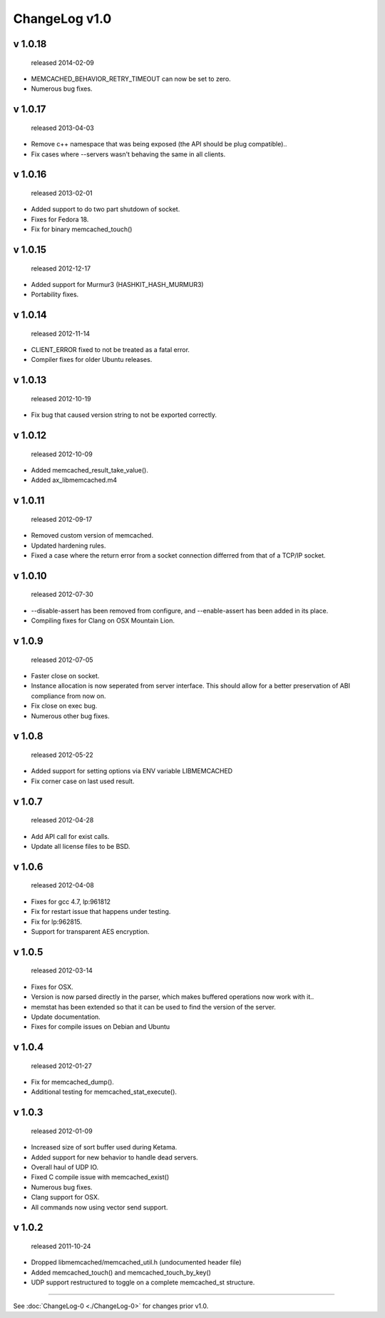 
ChangeLog v1.0
==============

v 1.0.18
--------

..

   released 2014-02-09



* MEMCACHED_BEHAVIOR_RETRY_TIMEOUT can now be set to zero.
* Numerous bug fixes.

v 1.0.17
--------

..

   released 2013-04-03



* Remove c++ namespace that was being exposed (the API should be plug compatible)..
* Fix cases where --servers wasn't behaving the same in all clients.

v 1.0.16
--------

..

   released 2013-02-01



* Added support to do two part shutdown of socket.
* Fixes for Fedora 18.
* Fix for binary memcached_touch()

v 1.0.15
--------

..

   released 2012-12-17



* Added support for Murmur3 (HASHKIT_HASH_MURMUR3)
* Portability fixes.

v 1.0.14
--------

..

   released 2012-11-14



* CLIENT_ERROR fixed to not be treated as a fatal error.
* Compiler fixes for older Ubuntu releases.

v 1.0.13
--------

..

   released 2012-10-19



* Fix bug that caused version string to not be exported correctly.

v 1.0.12
--------

..

   released 2012-10-09



* Added memcached_result_take_value().
* Added ax_libmemcached.m4

v 1.0.11
--------

..

   released 2012-09-17



* Removed custom version of memcached.
* Updated hardening rules.
* Fixed a case where the return error from a socket connection differred from that of a TCP/IP socket.

v 1.0.10
--------

..

   released 2012-07-30



* --disable-assert has been removed from configure, and --enable-assert has been added in its place.
* Compiling fixes for Clang on OSX Mountain Lion.

v 1.0.9
-------

..

   released 2012-07-05



* Faster close on socket.
* Instance allocation is now seperated from server interface. 
  This should allow for a better preservation of ABI compliance from now on.
* Fix close on exec bug.
* Numerous other bug fixes.

v 1.0.8
-------

..

   released 2012-05-22



* Added support for setting options via ENV variable LIBMEMCACHED
* Fix corner case on last used result.

v 1.0.7
-------

..

   released 2012-04-28



* Add API call for exist calls.
* Update all license files to be BSD.

v 1.0.6
-------

..

   released 2012-04-08



* Fixes for gcc 4.7, lp:961812
* Fix for restart issue that happens under testing.
* Fix for lp:962815.
* Support for transparent AES encryption.

v 1.0.5
-------

..

   released 2012-03-14



* Fixes for OSX.
* Version is now parsed directly in the parser, which makes buffered operations now work with it..
* memstat has been extended so that it can be used to find the version of the server.
* Update documentation.
* Fixes for compile issues on Debian and Ubuntu

v 1.0.4
-------

..

   released 2012-01-27



* Fix for memcached_dump().
* Additional testing for memcached_stat_execute().

v 1.0.3
-------

..

   released 2012-01-09



* Increased size of sort buffer used during Ketama.
* Added support for new behavior to handle dead servers.
* Overall haul of UDP IO.
* Fixed C compile issue with memcached_exist()
* Numerous bug fixes.
* Clang support for OSX.
* All commands now using vector send support.

v 1.0.2
-------

..

   released 2011-10-24



* Dropped libmemcached/memcached_util.h (undocumented header file)
* Added memcached_touch() and memcached_touch_by_key()
* UDP support restructured to toggle on a complete memcached_st structure.

----

See :doc:`ChangeLog-0 <./ChangeLog-0>` for changes prior v1.0.
